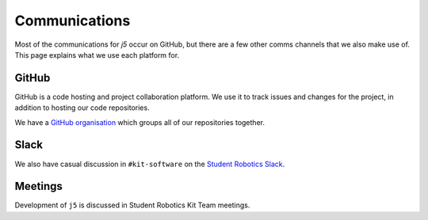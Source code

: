 Communications
==============

Most of the communications for `j5` occur on GitHub, but there are a few other comms channels that we also make use of.
This page explains what we use each platform for.

GitHub
------

GitHub is a code hosting and project collaboration platform. We use it to track issues and changes for the project, in
addition to hosting our code repositories.

We have a `GitHub organisation`_ which groups all of our repositories together.

.. _`GitHub organisation`: https://github.com/srobo/

Slack
-----

We also have casual discussion in ``#kit-software`` on the `Student Robotics Slack`_.

.. _`Student Robotics Slack`: https://studentrobotics.slack.com/

Meetings
--------

Development of ``j5`` is discussed in Student Robotics Kit Team meetings.
